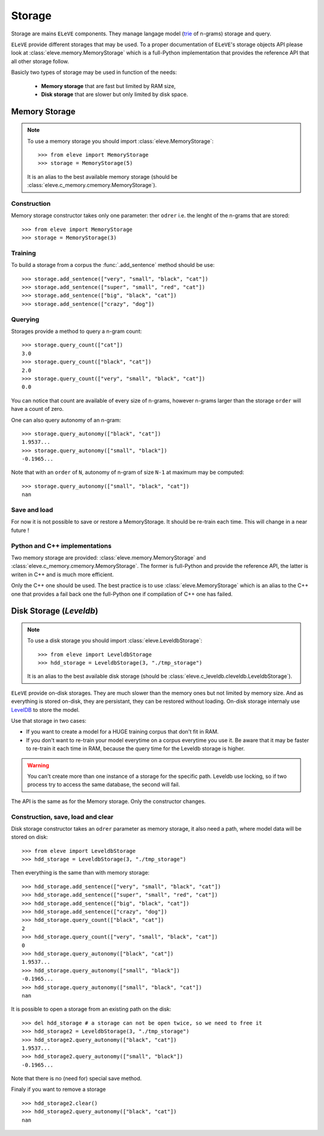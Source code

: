 *******
Storage
*******

Storage are mains ``ELeVE`` components. They manage langage model (`trie <https://en.wikipedia.org/wiki/Trie>`_ of n-grams)
storage and query.

``ELeVE`` provide different storages that may be used. To a proper documentation
of ``ELeVE``'s storage objects API please look at :class:`eleve.memory.MemoryStorage`
which is a full-Python implementation that provides the reference API that all
other storage follow.

Basicly two types of storage may be used in function of the needs:

  * **Memory storage** that are fast but limited by RAM size,
  * **Disk storage** that are slower but only limited by disk space.


Memory Storage
==============

.. note::  To use a memory storage you should import :class:`eleve.MemoryStorage`::

    >>> from eleve import MemoryStorage
    >>> storage = MemoryStorage(5)

  It is an alias to the best available memory storage (should be :class:`eleve.c_memory.cmemory.MemoryStorage`).


Construction
------------

Memory storage constructor takes only one parameter: ther ``odrer`` i.e. the
lenght of the n-grams that are stored::

    >>> from eleve import MemoryStorage
    >>> storage = MemoryStorage(3)

Training
--------

To build a storage from a corpus the :func:`.add_sentence` method should be use::

    >>> storage.add_sentence(["very", "small", "black", "cat"])
    >>> storage.add_sentence(["super", "small", "red", "cat"])
    >>> storage.add_sentence(["big", "black", "cat"])
    >>> storage.add_sentence(["crazy", "dog"])


Querying
--------

Storages provide a method to query a n-gram count::

    >>> storage.query_count(["cat"])
    3.0
    >>> storage.query_count(["black", "cat"])
    2.0
    >>> storage.query_count(["very", "small", "black", "cat"])
    0.0

You can notice that count are available of every size of n-grams, however n-grams
larger than the storage ``order`` will have a count of zero.

One can also query autonomy of an n-gram::

    >>> storage.query_autonomy(["black", "cat"])
    1.9537...
    >>> storage.query_autonomy(["small", "black"])
    -0.1965...

Note that with an ``order`` of ``N``, autonomy of n-gram of size ``N-1`` at maximum may be computed::

    >>> storage.query_autonomy(["small", "black", "cat"])
    nan

Save and load
-------------

For now it is not possible to save or restore a MemoryStorage. It should be re-train each time. This will change in a near future !



Python and C++ implementations
------------------------------

Two memory storage are provided: :class:`eleve.memory.MemoryStorage` and 
:class:`eleve.c_memory.cmemory.MemoryStorage`. The former is full-Python and
provide the reference API, the latter is writen in C++ and is much more efficient.

Only the C++ one should be used. The best practice is to use
:class:`eleve.MemoryStorage` which is an alias to the C++ one that provides a
fail back one the full-Python one if compilation of C++ one has failed.


Disk Storage (*Leveldb*)
========================

.. note::  To use a disk storage you should import :class:`eleve.LeveldbStorage`::

    >>> from eleve import LeveldbStorage
    >>> hdd_storage = LeveldbStorage(3, "./tmp_storage")
  
  It is an alias to the best available disk storage (should be :class:`eleve.c_leveldb.cleveldb.LeveldbStorage`).

.. doctest::
    :hide:

    >>> hdd_storage.clear()
    >>> del hdd_storage

``ELeVE`` provide on-disk storages. They are much slower than the memory ones
but not limited by memory size. And as everything is stored on-disk, they are
persistant, they can be restored without loading. On-disk storage internaly use
`LevelDB <https://github.com/google/leveldb>`_ to store the model.

Use that storage in two cases:

* If you want to create a model for a HUGE training corpus that don't fit in RAM.
* If you don't want to re-train your model everytime on a corpus everytime you use it. Be aware that
  it may be faster to re-train it each time in RAM, because the query time for the Leveldb storage is higher.

.. warning::
    You can't create more than one instance of a storage for the specific path.
    Leveldb use locking, so if two process try to access the same database, the
    second will fail.

The API is the same as for the Memory storage. Only the constructor changes.


Construction, save, load and clear
----------------------------------

Disk storage constructor takes an ``odrer`` parameter as memory storage, it also
need a path, where model data will be stored on disk::

    >>> from eleve import LeveldbStorage
    >>> hdd_storage = LeveldbStorage(3, "./tmp_storage")

Then everything is the same than with memory storage:: 

    >>> hdd_storage.add_sentence(["very", "small", "black", "cat"])
    >>> hdd_storage.add_sentence(["super", "small", "red", "cat"])
    >>> hdd_storage.add_sentence(["big", "black", "cat"])
    >>> hdd_storage.add_sentence(["crazy", "dog"])
    >>> hdd_storage.query_count(["black", "cat"])
    2
    >>> hdd_storage.query_count(["very", "small", "black", "cat"])
    0
    >>> hdd_storage.query_autonomy(["black", "cat"])
    1.9537...
    >>> hdd_storage.query_autonomy(["small", "black"])
    -0.1965...
    >>> hdd_storage.query_autonomy(["small", "black", "cat"])
    nan


It is possible to open a storage from an existing path on the disk::

    >>> del hdd_storage # a storage can not be open twice, so we need to free it
    >>> hdd_storage2 = LeveldbStorage(3, "./tmp_storage")
    >>> hdd_storage2.query_autonomy(["black", "cat"])
    1.9537...
    >>> hdd_storage2.query_autonomy(["small", "black"])
    -0.1965...

Note that there is no (need for) special save method.


Finaly if you want to remove a storage ::

   >>> hdd_storage2.clear()
   >>> hdd_storage2.query_autonomy(["black", "cat"])
   nan

